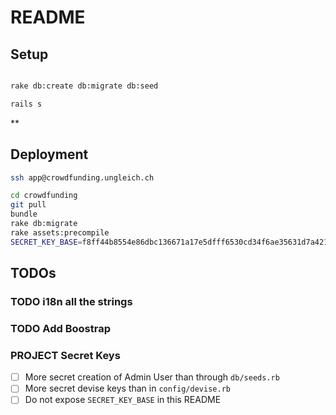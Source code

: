 * README

** Setup

#+BEGIN_SRC sh

rake db:create db:migrate db:seed

rails s

#+END_SRC

**

** Deployment

#+BEGIN_SRC sh
ssh app@crowdfunding.ungleich.ch

cd crowdfunding
git pull
bundle
rake db:migrate
rake assets:precompile
SECRET_KEY_BASE=f8ff44b8554e86dbc136671a17e5dfff6530cd34f6ae35631d7a421d136ef96899813d3ccfa06e99ef42ccc576808b013193a875e4ab4e5eca85d843210a645b unicorn_wrapper restart

#+END_SRC

** TODOs

*** TODO i18n all the strings

*** TODO Add Boostrap

*** PROJECT Secret Keys

- [ ]  More secret creation of Admin User than through =db/seeds.rb=
- [ ]  More secret devise keys than in =config/devise.rb=
- [ ] Do not expose =SECRET_KEY_BASE= in this README
